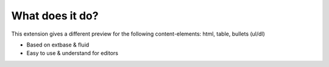 .. ==================================================
.. FOR YOUR INFORMATION
.. --------------------------------------------------
.. -*- coding: utf-8 -*- with BOM.

.. _about:

What does it do?
================
This extension gives a different preview for the following content-elements: html, table, bullets (ul/dl)

- Based on extbase & fluid
- Easy to use & understand for editors